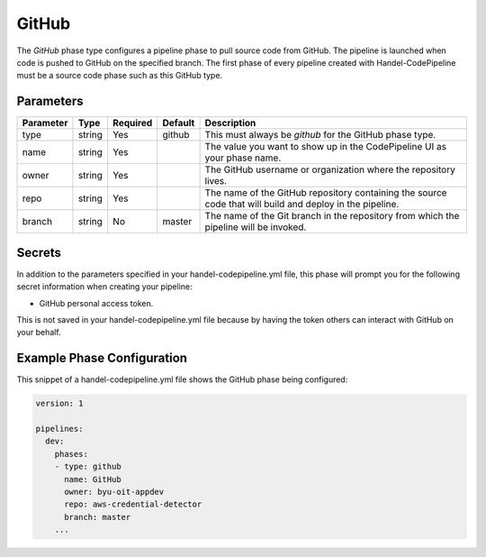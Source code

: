 GitHub
======
The *GitHub* phase type configures a pipeline phase to pull source code from GitHub. The pipeline is launched when code is pushed to GitHub on the specified branch. The first phase of every pipeline created with Handel-CodePipeline must be a source code phase such as this GitHub type. 

Parameters
----------

.. list-table::
   :header-rows: 1

   * - Parameter
     - Type
     - Required
     - Default
     - Description
   * - type
     - string
     - Yes
     - github
     - This must always be *github* for the GitHub phase type.
   * - name
     - string
     - Yes
     -
     - The value you want to show up in the CodePipeline UI as your phase name.
   * - owner
     - string
     - Yes
     - 
     - The GitHub username or organization where the repository lives.
   * - repo 
     - string
     - Yes
     - 
     - The name of the GitHub repository containing the source code that will build and deploy in the pipeline.
   * - branch
     - string
     - No
     - master
     - The name of the Git branch in the repository from which the pipeline will be invoked.

Secrets
-------
In addition to the parameters specified in your handel-codepipeline.yml file, this phase will prompt you for the following secret information when creating your pipeline:

* GitHub personal access token.

This is not saved in your handel-codepipeline.yml file because by having the token others can interact with GitHub on your behalf.


Example Phase Configuration
---------------------------
This snippet of a handel-codepipeline.yml file shows the GitHub phase being configured:

.. code-block:: yaml
    
    version: 1

    pipelines:
      dev:
        phases:
        - type: github
          name: GitHub
          owner: byu-oit-appdev
          repo: aws-credential-detector
          branch: master
        ...
